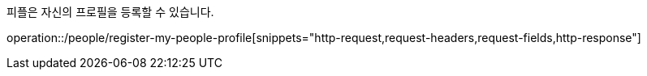 피플은 자신의 프로필을 등록할 수 있습니다.

operation::/people/register-my-people-profile[snippets="http-request,request-headers,request-fields,http-response"]